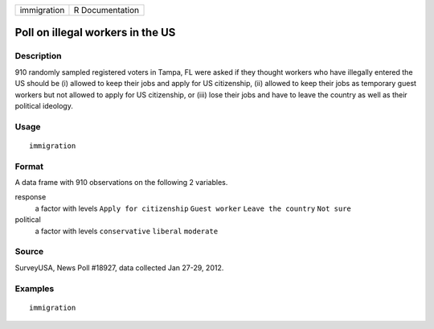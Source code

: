 =========== ===============
immigration R Documentation
=========== ===============

Poll on illegal workers in the US
---------------------------------

Description
~~~~~~~~~~~

910 randomly sampled registered voters in Tampa, FL were asked if they
thought workers who have illegally entered the US should be (i) allowed
to keep their jobs and apply for US citizenship, (ii) allowed to keep
their jobs as temporary guest workers but not allowed to apply for US
citizenship, or (iii) lose their jobs and have to leave the country as
well as their political ideology.

Usage
~~~~~

::

   immigration

Format
~~~~~~

A data frame with 910 observations on the following 2 variables.

response
   a factor with levels ``Apply for citizenship`` ``Guest worker``
   ``Leave the country`` ``Not sure``

political
   a factor with levels ``conservative`` ``liberal`` ``moderate``

Source
~~~~~~

SurveyUSA, News Poll #18927, data collected Jan 27-29, 2012.

Examples
~~~~~~~~

::



   immigration


